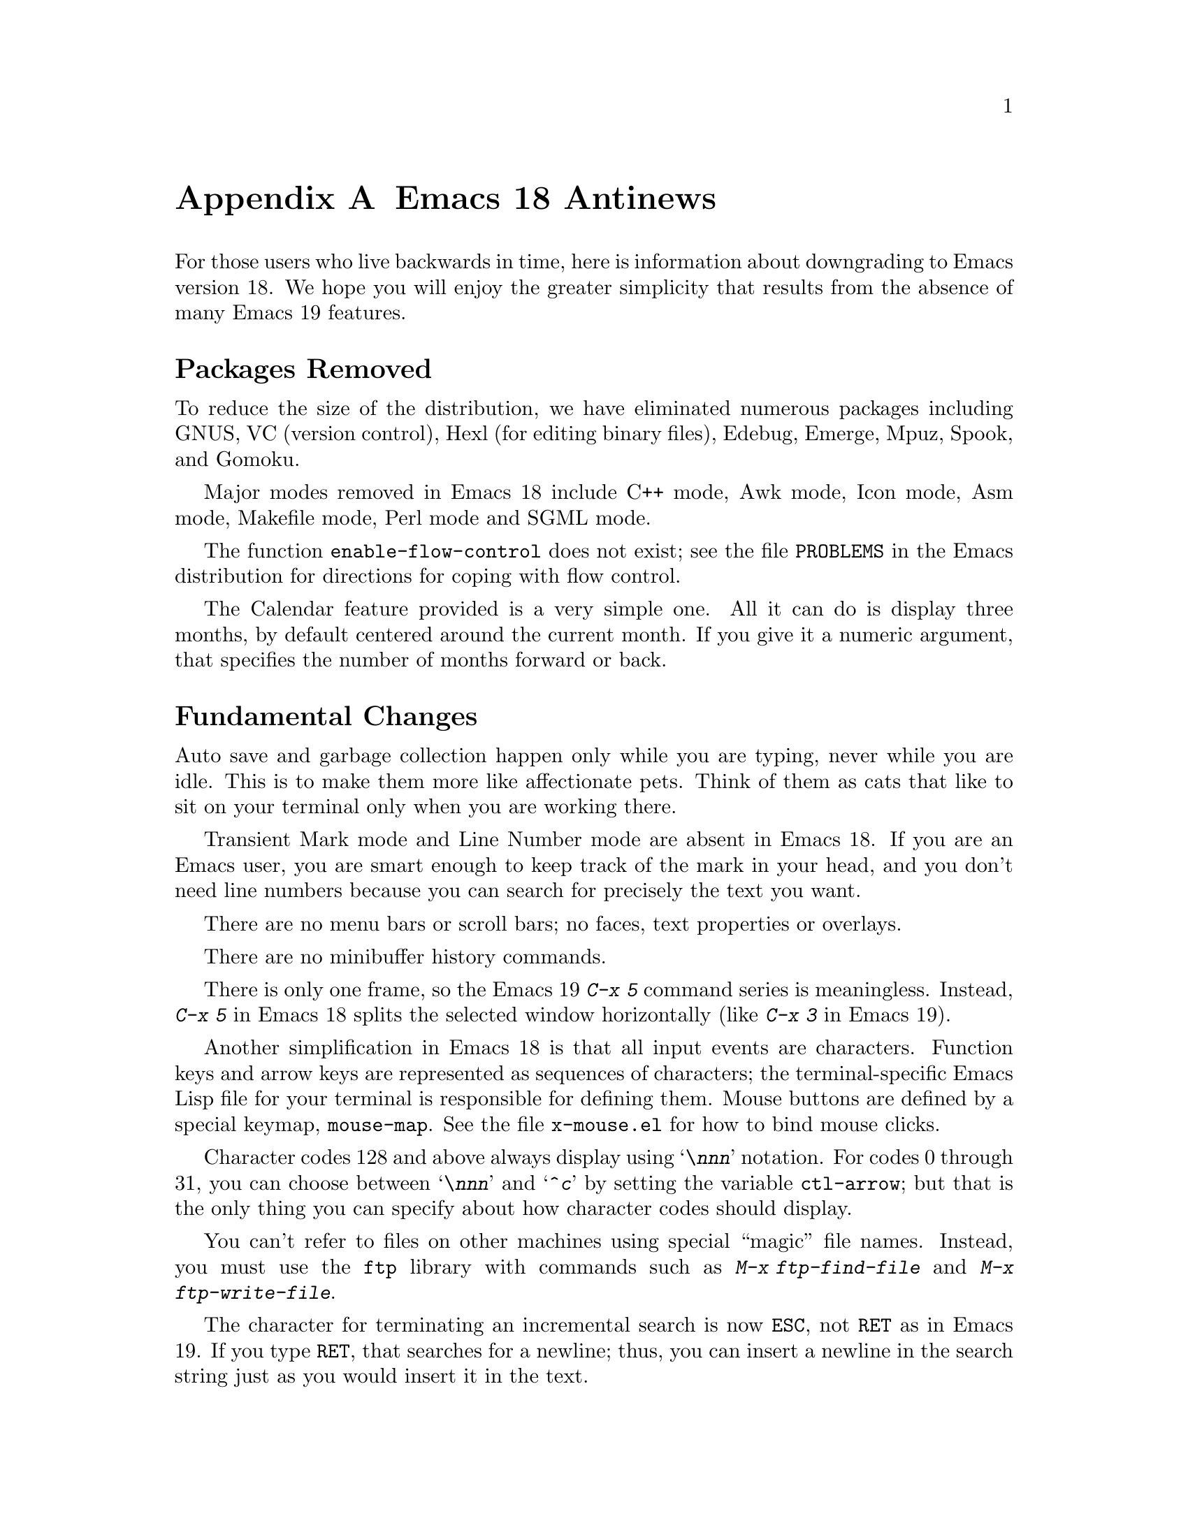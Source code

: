 @c This is part of the Emacs manual.
@c Copyright (C) 1993 Free Software Foundation, Inc.
@c See file emacs.texi for copying conditions.

@node Antinews, Manifesto, Command Arguments, Top
@appendix Emacs 18 Antinews

For those users who live backwards in time, here is information about
downgrading to Emacs version 18.  We hope you will enjoy the greater
simplicity that results from the absence of many Emacs 19 features.

@heading Packages Removed

To reduce the size of the distribution, we have eliminated numerous
packages including GNUS, VC (version control), Hexl (for editing
binary files), Edebug, Emerge, Mpuz, Spook, and Gomoku.

Major modes removed in Emacs 18 include C++ mode, Awk mode, Icon mode,
Asm mode, Makefile mode, Perl mode and SGML mode.

The function @code{enable-flow-control} does not exist; see the file
@file{PROBLEMS} in the Emacs distribution for directions for coping
with flow control.

The Calendar feature provided is a very simple one.  All it can do is
display three months, by default centered around the current month.
If you give it a numeric argument, that specifies the number of months
forward or back.

@heading Fundamental Changes

Auto save and garbage collection happen only while you are typing,
never while you are idle.  This is to make them more like affectionate
pets.  Think of them as cats that like to sit on your terminal only
when you are working there.

Transient Mark mode and Line Number mode are absent in Emacs 18.  If
you are an Emacs user, you are smart enough to keep track of the mark
in your head, and you don't need line numbers because you can search
for precisely the text you want.

There are no menu bars or scroll bars; no faces, text properties or
overlays.

There are no minibuffer history commands.

There is only one frame, so the Emacs 19 @kbd{C-x 5} command series is
meaningless.  Instead, @kbd{C-x 5} in Emacs 18 splits the selected window
horizontally (like @kbd{C-x 3} in Emacs 19).

Another simplification in Emacs 18 is that all input events are
characters.  Function keys and arrow keys are represented as sequences
of characters; the terminal-specific Emacs Lisp file for your terminal
is responsible for defining them.  Mouse buttons are defined by a
special keymap, @code{mouse-map}.  See the file @file{x-mouse.el} for
how to bind mouse clicks.

Character codes 128 and above always display using @samp{\@var{nnn}}
notation.  For codes 0 through 31, you can choose between
@samp{\@var{nnn}} and @samp{^@var{c}} by setting the variable
@code{ctl-arrow}; but that is the only thing you can specify about how
character codes should display.

You can't refer to files on other machines using special ``magic''
file names.  Instead, you must use the @code{ftp} library with
commands such as @kbd{M-x ftp-find-file} and @kbd{M-x
ftp-write-file}.

The character for terminating an incremental search is now @key{ESC},
not @key{RET} as in Emacs 19.  If you type @key{RET}, that searches
for a newline; thus, you can insert a newline in the search string
just as you would insert it in the text.

@heading Key Binding Changes

The key for @code{backward-paragraph} is now @kbd{M-[}.  The key for
@code{forward-paragraph} is now @kbd{M-]}.

The command @code{repeat-complex-command} is now on @kbd{C-x @key{ESC}}.

The register commands have different key bindings:

@table @kbd
@item C-x /
@code{point-to-register}
@item C-x j
@code{jump-to-register}
@item C-x x
@code{copy-to-register}
@item C-x g
@code{insert-register}
@item C-x r
@code{copy-rectangle-to-register}
@end table

The narrowing commands have also been moved:

@table @kbd
@item C-x n
@code{narrow-to-region}
@item C-x p
@code{narrow-to-page}
@item C-x w
@code{widen}
@end table

And the abbrev commands as well:

@table @kbd
@item C-x C-a
@code{add-mode-abbrev}
@item C-x +
@code{add-global-abbrev}
@item C-x C-h
@code{inverse-add-mode-abbrev}
@item C-x -
@code{inverse-add-global-abbrev}
@item C-x `
@code{expand-abbrev}
@end table

There are no key bindings for the rectangle commands.

@kbd{C-x a} now runs the command @code{append-to-buffer}.

The key bindings @kbd{C-x 4 r} and @kbd{C-x 4 C-o} do not exist.

The help commands @kbd{C-h C-f}, @kbd{C-h C-k} and @kbd{C-h p}
do not exist in Emacs 18.

The command @kbd{C-M-l} (@code{reposition-window}) is absent.
Likewise @kbd{C-M-r} (@code{isearch-backward-regexp}).

The ``two column'' commands starting with @kbd{C-x 6} don't exist in
Emacs 18.

The @TeX{} mode bindings of @kbd{C-c @{} and @kbd{C-c @}} have been
moved to @kbd{M-@{} and @kbd{M-@}}.  (These commands are
@code{up-list} and @code{tex-insert-braces}; they are the @TeX{}
equivalents of @kbd{M-(} and @kbd{M-)}.)

@heading Incremental Search Changes

As mentioned above, the character for terminating an incremental
search is now @key{ESC}, not @key{RET} as in Emacs 19.  If you type
@key{RET}, that searches for a newline; thus, you can insert a newline
in the search string just as you would insert it in the text.

There is no ring of previous search strings in Emacs 18.  You can reuse
the most recent search string, but that's all.

If @code{case-fold-search} is non-@code{nil}, then incremental
search is @emph{always} case-insensitive.  Typing an upper-case letter
in the search string has no effect on this.

Spaces in the incremental search string match only spaces.

The meanings of the special search characters are no longer controlled
by a keymap.  Instead, particular variables named @code{search-@dots{}-char}
specify the character that should have a particular function.
For example, @kbd{C-s} repeats the search because the value of
@code{search-repeat-char} is @code{?\C-s}.

@heading Editing Command Changes

@kbd{C-n} (@code{next-line}) does not check the variable
@code{next-line-add-newlines}.

The sexp commands such as @kbd{C-M-f} no longer know anything about
comments, in modes such as Lisp mode where the end of a comment is the
end of the line.  They treat the text inside a comment as if it were
actual code.  If comments containing unbalanced parentheses cause
trouble, you can use the commands @kbd{C-M-n} and @kbd{C-M-p}, which
do ignore comments.

You can't store file names in registers, and there are no frame
configurations at all.  The command @kbd{M-x string-rectangle} does not
exist either.

The undo command in Emacs 18 is not careful about where to leave point
when you undo a deletion.  It ends up at one end or the other of the
text just undeleted.  You must be on the lookout for this, and move
point appropriately.

Kill commands do nothing useful in read-only buffers.  They just beep.

@kbd{M-z @var{c}} in Emacs 18 kills up to but not including the first
occurrence of @var{c}.  If @var{c} does not occur in the buffer after
point, @kbd{M-z} kills the whole rest of the buffer.

The function @code{erase-buffer} is not a command in Emacs 18.  You
can call it from a Lisp program, but not interactively.  The
motivation for this is to protect you from accidentally deleting (not
killing) the entire text of a buffer that you want to keep.  With
subsequent changes in even earlier Emacs versions (such as version
18.54), you might be unable to undo the @code{erase-buffer}.

@kbd{M-x fill-nonuniform-paragraphs} and Adaptive Fill mode do not exist.

@heading Other Brief Notes

Outline mode exists only as a major mode, not as a minor mode.

@kbd{M-!} (@code{shell-command}) always runs the command synchronously,
even if the command ends with @samp{&}.

Emacs 18 has no special mode for change log files.  It is a good idea
to use Indented Text mode, and specify 8 as the value of the variable
@code{left-margin}.

The command @kbd{M-x comment-region} does not exist.
The command @kbd{M-x super-apropos} does not exist.

@kbd{C-x q} (@code{kbd-macro-query}) now uses @kbd{C-d} to terminate
all iterations of the keyboard macro, rather than @key{ESC}.

The @kbd{M-x setenv} command is missing in Emacs 18.

@kbd{M-$} now uses the Unix spell program instead of the GNU program
Ispell.  If the word around point is a misspelling, it asks you for a
replacement.

To check spelling of larger units of text, use @kbd{M-x spell-region}
or @kbd{M-x spell-buffer}.  These commands check all words in the specified
piece of text.  For each word that is not correct, they ask you to
specify a replacement, and then replace each occurrence.

@kbd{M-x gdb} still exists in Emacs 18.  @kbd{M-x dbx} exists, but is
somewhat different (use @kbd{C-h m} to find the details).  @kbd{M-x
sdb} does not exist at all, but who wants to use SDB?

In Buffer Menu mode, the commands @kbd{%} and @kbd{C-o} don't work in
Emacs 18.  The @kbd{v} command has been eliminated and merged with the
@kbd{q} command, which now exits the buffer menu, displaying all the
buffers that you have marked.

The View commands (such as @kbd{M-x view-buffer} and @kbd{M-x
view-file}) now use recursive edits.  When you exit viewing, the
recursive edit returns to its caller.

Emacs 18, like most programs, interprets command line options only when
it is started--not later on.

The variable to control whether files can set local variables is called
@code{inhibit-local-variables}.  A non-@code{nil} value means ask the
user before obeying any local variables lists.

The user option for controlling use of the @code{eval} local variable
is now called @code{inhibit-local-eval}.  A non-@code{nil} value means
to ask the user before obeying any @code{eval} local variable.

@heading File Handling Changes

As mentioned above, you can't refer to files on other machines using
special ``magic'' file names.  Instead, you must use the @code{ftp}
library with commands such as @kbd{M-x ftp-find-file} and @kbd{M-x
ftp-write-file}.

When you run @kbd{M-x revert-buffer} with no prefix argument, if the
buffer has an auto save file more recent that the visited file,
@code{revert-buffer} asks whether to revert from the auto save file
instead.

When @kbd{C-x s} (@code{save-some-buffers}) offers to save each buffer,
you have only two choices: save it, or don't save it.

@kbd{M-x recover-file} turns off Auto Save mode in the current buffer.
To turn it on again, use @kbd{M-x auto-save-mode}.

The command @kbd{M-x rename-uniquely} does not exist; instead, use
@kbd{M-x rename-buffer} and try various names until you find one that
isn't in use.  Completion can make this easier.

The directory name abbreviation feature is gone in Emacs 18.

Emacs 18 has no idea of file truenames, and does not try to detect
when you visit a file via a symbolic link.  You should check manually
when you visit a file, so as to edit it in the directory where it is
actually stored.  This way you can make sure that backup files and
change log entries go in the proper directory.

@kbd{M-x compare-windows} ignores any prefix argument and always
considers case and whitespace differences significant.  As for the
other ways of comparing files, @kbd{M-x diff} and @kbd{M-x
diff-backup}, they don't exist at all.

@heading Mail Changes

@samp{%} is now a word-component character in Mail mode.  This is to
be compatible with Text mode.

The variable @code{mail-signature} is not meaningful; if you wish to
insert your signature in a mail message, you must type @kbd{C-c C-w}.

Mail aliases expand only when you send the message---never when you
type them in.

Rmail now gets new mail into your primary mail file from @file{~/mbox}
as well as from your system inbox file.  This is handy if you
occasionally check your newest mail with the @code{mail} program;
whatever you have looked at and saved with @code{mail} will be brought
into Rmail the next time you run Rmail.

The Rmail summary buffer is now much simpler.  Only a few special
commands are available there: @kbd{n}, @kbd{p}, and @kbd{j} for motion,
@kbd{d} and @kbd{u} for deletion, and @key{SPC} and @key{DEL} for
scrolling the message.  To do anything else, you must go to the Rmail
buffer.  Also, changes in the Rmail buffer don't update the summary;
to do that, you must make a new summary.

The Rmail command @code{rmail-resend} (accessible via @kbd{f} with a
prefix argument in Emacs 19) does not exist in Emacs 18.  Neither does
@code{rmail-retry-failure} (@kbd{M-m} in Emacs 19).

The @kbd{e} command is now ``expunge'', just like @kbd{x}.  To edit
the current message, type @kbd{w}, which works in Emacs 19 as well.
If you type @kbd{e} meaning to edit, and it expunges instead---well,
you shouldn't have deleted those messages if you still wanted them.

The @kbd{<} and @kbd{b} commands have been removed in Emacs 18.
Likewise @kbd{C-M-t} (@code{rmail-summarize-by-topic}) and 
@kbd{M-x unrmail}.  Rmail in Emacs 18 is so good, that we can't
imagine anyone who has tried it would ever wish to use another mail
reader.

The default output file for @kbd{o} is now always the last file that
you used with @kbd{o}.  The variable @code{rmail-output-file-alist}
has no special meaning.

Emacs 18 Rmail does not know anything about Content Length fields in
messages.

@heading C Mode Changes

In C mode, the keys @kbd{M-a} and @kbd{M-e} now have their usual meanings:
motion by sentences.  This is useful while editing the comments in a C
program, but not useful for editing code.  We hope this will encourage
you to write lots of comments.

The commands @kbd{M-x c-up-conditional} and @kbd{M-x c-backslash-region} have
been removed entirely in Emacs 18.

@heading Compilation Changes

@kbd{M-x compile} now has a much simpler and faster parser for error
messages.  However, it understands fewer different formats for error
messages, and is not as easy to customize.

There is no special mode for compilation buffers.  When you select the
compilation buffer itself, it is just ordinary text.

Speaking of selecting the compilation buffer, you do need to do that
from time to time to see whether the compilation has finished, because
Emacs 18 does not display @samp{Compiling} in the mode line to tell
you the compilation is still going.

@heading Shell Mode

Shell mode in Emacs 18 does nothing special for the keys @key{TAB}, 
@kbd{M-?}, @kbd{C-a}, @kbd{C-d}.  The commands @kbd{M-x dirs} and
@kbd{M-x send-invisible} are also gone.

The history commands @kbd{M-p} and so on are not available either;
instead, use @kbd{C-c C-y} (@code{copy-last-shell-input}).  This
copies the previous bunch of shell input, and inserts it into the
buffer before point.  No final newline is inserted, and the input
copied is not resubmitted until you type @key{RET}.

Use @kbd{C-c C-d} to send an ``end of file'' to the shell process.

@heading Dired Changes

For simplicity, Dired in Emacs 18 supports just one kind of mark: the
deletion flag, @samp{*}.  The Emacs 19 Dired commands for flagging
files do work in Emacs 18, but all the other mark-related commands do
not.

The Dired subdirectory commands don't exist in Emacs 18.  A Dired buffer
can contain only one directory.  In particular, this means that 
the variable @code{dired-listing-switches} must not contain the @samp{R}
option.  (The @samp{F} option is also not allowed.)

The commands for using @code{find} with Dired have been removed for
simplicity, also.
 
Emacs 18 Dired provides the following commands for manipulating files
immediately, and no others.  All of these commands apply to the file
listed on the current line.

@table @kbd
@item c
Copies the file described on the current line.  You must supply a file name
to copy to, using the minibuffer.
@item f
Visits the file described on the current line.  It is just like typing
@kbd{C-x C-f} and supplying that file name.  If the file on this line is a
subdirectory, @kbd{f} actually causes Dired to be invoked on that
subdirectory.
@item G
Change the group of the file described on the current line.
@item M
Change the file mode of the file described on the current line.
@item o
Like @kbd{f}, but uses another window to display the file's buffer.  The
Dired buffer remains visible in the first window.  This is like using
@kbd{C-x 4 C-f} to visit the file.
@item O
Change the owner of the file described on the current line.
(On most systems, you must be a superuser to do this.)
@item r
Renames the file described on the current line.  You must supply a file
name to rename to, using the minibuffer.
@item v
Views the file described on this line using @kbd{M-x view-file}.  Viewing a
file is like visiting it, but is slanted toward moving around in the file
conveniently and does not allow changing the file.
@end table


